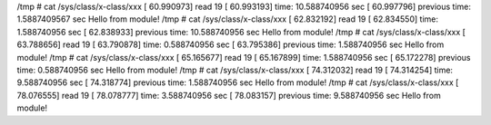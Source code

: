 /tmp # cat /sys/class/x-class/xxx 
[   60.990973] read 19
[   60.993193] time: 10.588740956 sec
[   60.997796] previous time: 1.5887409567 sec
Hello from module!
/tmp # cat /sys/class/x-class/xxx 
[   62.832192] read 19
[   62.834550] time: 1.588740956 sec
[   62.838933] previous time: 10.588740956 sec
Hello from module!
/tmp # cat /sys/class/x-class/xxx 
[   63.788656] read 19
[   63.790878] time: 0.588740956 sec
[   63.795386] previous time: 1.588740956 sec
Hello from module!
/tmp # cat /sys/class/x-class/xxx 
[   65.165677] read 19
[   65.167899] time: 1.588740956 sec
[   65.172278] previous time: 0.588740956 sec
Hello from module!
/tmp # cat /sys/class/x-class/xxx 
[   74.312032] read 19
[   74.314254] time: 9.588740956 sec
[   74.318774] previous time: 1.588740956 sec
Hello from module!
/tmp # cat /sys/class/x-class/xxx 
[   78.076555] read 19
[   78.078777] time: 3.588740956 sec
[   78.083157] previous time: 9.588740956 sec
Hello from module!



